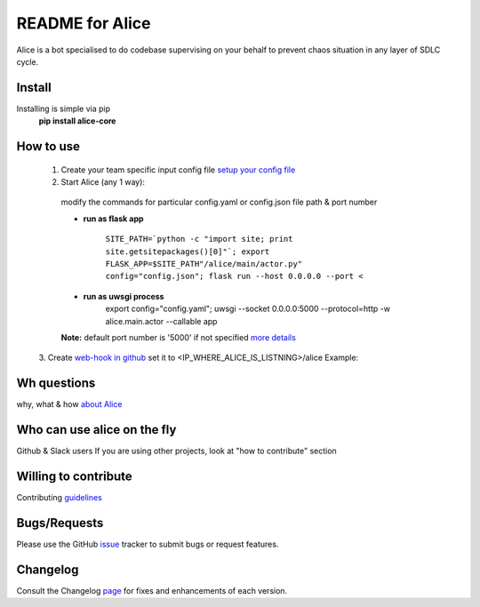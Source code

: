README for Alice
==========================================

Alice is a bot specialised to do codebase supervising on your behalf to prevent chaos situation in any layer of SDLC cycle.

Install
-------

Installing is simple via pip
  **pip install alice-core**

How to use
----------
  1. Create your team specific input config file `setup your config file <https://github.com/moengage/alice/blob/master/docs/setup_config.md>`_

  2. Start Alice (any 1 way):

    modify the commands for particular config.yaml or config.json file path & port number

    * **run as flask app**

       ``SITE_PATH=`python -c "import site; print site.getsitepackages()[0]"`; export FLASK_APP=$SITE_PATH"/alice/main/actor.py" config="config.json"; flask run --host 0.0.0.0 --port <``

    * **run as uwsgi process**
        export config="config.yaml"; uwsgi --socket 0.0.0.0:5000 --protocol=http -w alice.main.actor --callable app

    **Note:** default port number is '5000' if not specified
    `more details <https://github.com/moengage/alice/tree/master#want-to-hire-me>`_

  3. Create `web-hook in github <https://developer.github.com/webhooks/creating/>`_ set it to <IP_WHERE_ALICE_IS_LISTNING>/alice
  Example:

  .. image:: https://cloud.githubusercontent.com/assets/12966925/25574851/72ea088c-2e6f-11e7-9ddf-9512a425729a.png
     :width: 300px
     :height: 100px


Wh questions
------------
why, what & how `about Alice <https://github.com/moengage/alice/blob/master/README.md>`_


Who can use alice on the fly
----------------------------
Github & Slack users
If you are using other projects, look at "how to contribute" section


Willing to contribute
---------------------
Contributing `guidelines <https://github.com/moengage/alice/tree/master/.github/CONTRIBUTING.md>`_


Bugs/Requests
-------------
Please use the GitHub `issue <https://github.com/moengage/alice/issues/>`_ tracker to submit bugs or request features.


Changelog
---------
Consult the Changelog `page <https://github.com/moengage/alice/blob/master/changes.md>`_ for fixes and enhancements of each version.